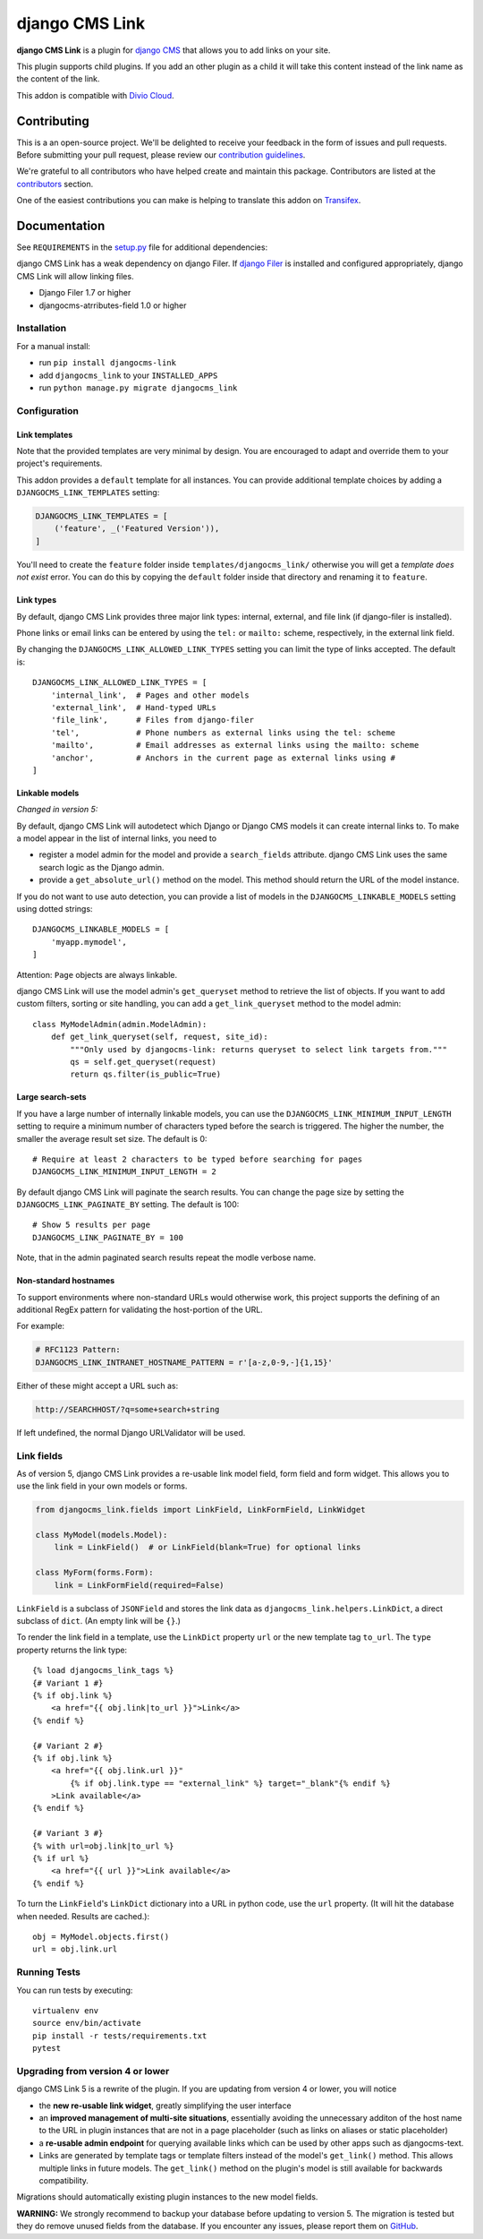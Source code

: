 ===============
django CMS Link
===============

|pypi| |coverage| |python| |django| |djangocms| |djangocms4|

**django CMS Link** is a plugin for `django CMS <https://django-cms.org>`_ that
allows you to add links on your site.

This plugin supports child plugins. If you add an other plugin as a
child it will take this content instead of the link name as the content of the link.

This addon is compatible with `Divio Cloud <http://divio.com>`_.

.. image:: preview.gif


Contributing
============

This is a an open-source project. We'll be delighted to receive your
feedback in the form of issues and pull requests. Before submitting your
pull request, please review our `contribution guidelines
<http://docs.django-cms.org/en/latest/contributing/index.html>`_.

We're grateful to all contributors who have helped create and maintain this package.
Contributors are listed at the `contributors <https://github.com/divio/djangocms-link/graphs/contributors>`_
section.

One of the easiest contributions you can make is helping to translate this addon on
`Transifex <https://www.transifex.com/projects/p/djangocms-link/>`_.


Documentation
=============

See ``REQUIREMENTS`` in the `setup.py <https://github.com/divio/djangocms-link/blob/master/setup.py>`_
file for additional dependencies:

django CMS Link has a weak dependency on django Filer. If
`django Filer <http://django-filer.readthedocs.io/en/latest/installation.html>`_
is installed and configured appropriately, django CMS Link will allow linking
files.

* Django Filer 1.7 or higher
* djangocms-atrributes-field 1.0 or higher


Installation
------------

For a manual install:

* run ``pip install djangocms-link``
* add ``djangocms_link`` to your ``INSTALLED_APPS``
* run ``python manage.py migrate djangocms_link``


Configuration
-------------

Link templates
..............

Note that the provided templates are very minimal by design. You are encouraged
to adapt and override them to your project's requirements.

This addon provides a ``default`` template for all instances. You can provide
additional template choices by adding a ``DJANGOCMS_LINK_TEMPLATES``
setting:

.. code-block:: python

    DJANGOCMS_LINK_TEMPLATES = [
        ('feature', _('Featured Version')),
    ]

You'll need to create the ``feature`` folder inside ``templates/djangocms_link/``
otherwise you will get a *template does not exist* error. You can do this by
copying the ``default`` folder inside that directory and renaming it to
``feature``.

Link types
...........

By default, django CMS Link provides three major link types: internal, external,
and file link (if django-filer is installed).

Phone links or email links can be entered by using the ``tel:`` or ``mailto:``
scheme, respectively, in the external link field.

By changing the ``DJANGOCMS_LINK_ALLOWED_LINK_TYPES`` setting you can limit
the type of links accepted. The default is::

    DJANGOCMS_LINK_ALLOWED_LINK_TYPES = [
        'internal_link',  # Pages and other models
        'external_link',  # Hand-typed URLs
        'file_link',      # Files from django-filer
        'tel',            # Phone numbers as external links using the tel: scheme
        'mailto',         # Email addresses as external links using the mailto: scheme
        'anchor',         # Anchors in the current page as external links using #
    ]

Linkable models
...............

*Changed in version 5:*

By default, django CMS Link will autodetect which Django or Django CMS models it
can create internal links to. To make a model appear in the list of internal
links, you need to

* register a model admin for the model and provide a ``search_fields``
  attribute. django CMS Link uses the same search logic as the Django admin.
* provide a ``get_absolute_url()`` method on the model. This method should
  return the URL of the model instance.

If you do not want to use auto detection, you can provide a list of models
in the ``DJANGOCMS_LINKABLE_MODELS`` setting using dotted strings::

    DJANGOCMS_LINKABLE_MODELS = [
        'myapp.mymodel',
    ]

Attention: ``Page`` objects are always linkable.

django CMS Link will use the model admin's ``get_queryset`` method to retrieve
the list of objects. If you want to add custom filters, sorting or site
handling, you can add a ``get_link_queryset`` method to the model admin::

    class MyModelAdmin(admin.ModelAdmin):
        def get_link_queryset(self, request, site_id):
            """Only used by djangocms-link: returns queryset to select link targets from."""
            qs = self.get_queryset(request)
            return qs.filter(is_public=True)

Large search-sets
..................

If you have a large number of internally linkable models, you can use the
``DJANGOCMS_LINK_MINIMUM_INPUT_LENGTH`` setting to require a minimum number of
characters typed before the search is triggered. The higher the number, the
smaller the average result set size. The default is 0::

    # Require at least 2 characters to be typed before searching for pages
    DJANGOCMS_LINK_MINIMUM_INPUT_LENGTH = 2

By default django CMS Link will paginate the search results. You can change the
page size by setting the ``DJANGOCMS_LINK_PAGINATE_BY`` setting.
The default is 100::

    # Show 5 results per page
    DJANGOCMS_LINK_PAGINATE_BY = 100

Note, that in the admin paginated search results repeat the modle verbose name.


Non-standard hostnames
......................

To support environments where non-standard URLs would otherwise work, this
project supports the defining of an additional RegEx pattern for validating the
host-portion of the URL.

For example:

.. code-block:: python

    # RFC1123 Pattern:
    DJANGOCMS_LINK_INTRANET_HOSTNAME_PATTERN = r'[a-z,0-9,-]{1,15}'

Either of these might accept a URL such as:

.. code-block:: html

    http://SEARCHHOST/?q=some+search+string

If left undefined, the normal Django URLValidator will be used.


Link fields
-----------

As of version 5, django CMS Link provides a re-usable link model field,
form field and form widget. This allows you to use the link field in your own
models or forms.

.. code-block:: python

    from djangocms_link.fields import LinkField, LinkFormField, LinkWidget

    class MyModel(models.Model):
        link = LinkField()  # or LinkField(blank=True) for optional links

    class MyForm(forms.Form):
        link = LinkFormField(required=False)

``LinkField`` is a subclass of ``JSONField`` and stores the link data as
``djangocms_link.helpers.LinkDict``, a direct subclass of ``dict``.
(An empty link will be ``{}``.)

To render the link field in a template, use the ``LinkDict`` property ``url`` or
the new template tag ``to_url``. The ``type`` property returns the link type::

    {% load djangocms_link_tags %}
    {# Variant 1 #}
    {% if obj.link %}
        <a href="{{ obj.link|to_url }}">Link</a>
    {% endif %}

    {# Variant 2 #}
    {% if obj.link %}
        <a href="{{ obj.link.url }}"
            {% if obj.link.type == "external_link" %} target="_blank"{% endif %}
        >Link available</a>
    {% endif %}

    {# Variant 3 #}
    {% with url=obj.link|to_url %}
    {% if url %}
        <a href="{{ url }}">Link available</a>
    {% endif %}

To turn the ``LinkField``'s ``LinkDict`` dictionary into a URL in python code,
use the ``url`` property. (It will hit the database when needed. Results are
cached.)::

    obj = MyModel.objects.first()
    url = obj.link.url


Running Tests
-------------

You can run tests by executing::

    virtualenv env
    source env/bin/activate
    pip install -r tests/requirements.txt
    pytest


Upgrading from version 4 or lower
--------------------------------

django CMS Link 5 is a rewrite of the plugin. If you are updating from
version 4 or lower, you will notice

* the **new re-usable link widget**, greatly simplifying the user interface
* an **improved management of multi-site situations**, essentially avoiding the
  unnecessary additon of the host name to the URL in plugin instances that
  are not in a page placeholder (such as links on aliases or static placeholder)
* a **re-usable admin endpoint** for querying available links which can be used
  by other apps such as djangocms-text.
* Links are generated by template tags or template filters instead of the
  model's ``get_link()`` method. This allows multiple links in future models. The
  ``get_link()`` method on the plugin's model is still available for backwards
  compatibility.

Migrations should automatically existing plugin instances to the new model
fields.

**WARNING:** We strongly recommend to backup your database before updating to
version 5. The migration is tested but they do remove unused fields from
the database. If you encounter any issues, please report them on
`GitHub <https://github.com/django-cms/djangocms-link/issues>`_.

.. |pypi| image:: https://badge.fury.io/py/djangocms-link.svg
    :target: http://badge.fury.io/py/djangocms-link
.. |coverage| image:: https://codecov.io/gh/django-cms/djangocms-link/branch/master/graph/badge.svg
    :target: https://codecov.io/gh/django-cms/djangocms-link

.. |python| image:: https://img.shields.io/badge/python-3.10+-blue.svg
    :target: https://pypi.org/project/djangocms-link/
.. |django| image:: https://img.shields.io/badge/django-4.2,%205.0,%205.1-blue.svg
    :target: https://www.djangoproject.com/
.. |djangocms| image:: https://img.shields.io/badge/django%20CMS-3.11%2B-blue.svg
    :target: https://www.django-cms.org/
.. |djangocms4| image:: https://img.shields.io/badge/django%20CMS-4-blue.svg
    :target: https://www.django-cms.org/

